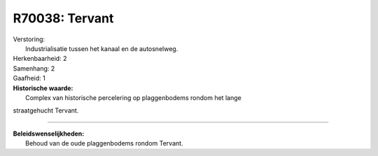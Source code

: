 R70038: Tervant
===============

| Verstoring:
|  Industrialisatie tussen het kanaal en de autosnelweg.

| Herkenbaarheid: 2

| Samenhang: 2

| Gaafheid: 1

| **Historische waarde:**
|  Complex van historische percelering op plaggenbodems rondom het lange
straatgehucht Tervant.

--------------

| **Beleidswenselijkheden:**
|  Behoud van de oude plaggenbodems rondom Tervant.
